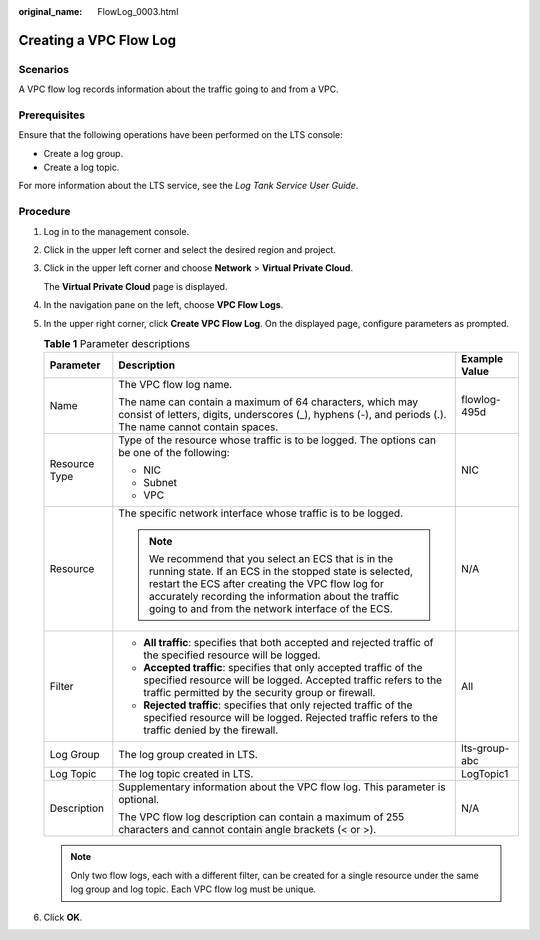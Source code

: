 :original_name: FlowLog_0003.html

.. _FlowLog_0003:

Creating a VPC Flow Log
=======================

Scenarios
---------

A VPC flow log records information about the traffic going to and from a VPC.

Prerequisites
-------------

Ensure that the following operations have been performed on the LTS console:

-  Create a log group.
-  Create a log topic.

For more information about the LTS service, see the *Log Tank Service User Guide*.

Procedure
---------

#. Log in to the management console.

2. Click |image1| in the upper left corner and select the desired region and project.

3. Click |image2| in the upper left corner and choose **Network** > **Virtual Private Cloud**.

   The **Virtual Private Cloud** page is displayed.

4. In the navigation pane on the left, choose **VPC Flow Logs**.
5. In the upper right corner, click **Create VPC Flow Log**. On the displayed page, configure parameters as prompted.

   .. table:: **Table 1** Parameter descriptions

      +-----------------------+---------------------------------------------------------------------------------------------------------------------------------------------------------------------------------------------------------------------------------------------------------------------------------+-----------------------+
      | Parameter             | Description                                                                                                                                                                                                                                                                     | Example Value         |
      +=======================+=================================================================================================================================================================================================================================================================================+=======================+
      | Name                  | The VPC flow log name.                                                                                                                                                                                                                                                          | flowlog-495d          |
      |                       |                                                                                                                                                                                                                                                                                 |                       |
      |                       | The name can contain a maximum of 64 characters, which may consist of letters, digits, underscores (_), hyphens (-), and periods (.). The name cannot contain spaces.                                                                                                           |                       |
      +-----------------------+---------------------------------------------------------------------------------------------------------------------------------------------------------------------------------------------------------------------------------------------------------------------------------+-----------------------+
      | Resource Type         | Type of the resource whose traffic is to be logged. The options can be one of the following:                                                                                                                                                                                    | NIC                   |
      |                       |                                                                                                                                                                                                                                                                                 |                       |
      |                       | -  NIC                                                                                                                                                                                                                                                                          |                       |
      |                       | -  Subnet                                                                                                                                                                                                                                                                       |                       |
      |                       | -  VPC                                                                                                                                                                                                                                                                          |                       |
      +-----------------------+---------------------------------------------------------------------------------------------------------------------------------------------------------------------------------------------------------------------------------------------------------------------------------+-----------------------+
      | Resource              | The specific network interface whose traffic is to be logged.                                                                                                                                                                                                                   | N/A                   |
      |                       |                                                                                                                                                                                                                                                                                 |                       |
      |                       | .. note::                                                                                                                                                                                                                                                                       |                       |
      |                       |                                                                                                                                                                                                                                                                                 |                       |
      |                       |    We recommend that you select an ECS that is in the running state. If an ECS in the stopped state is selected, restart the ECS after creating the VPC flow log for accurately recording the information about the traffic going to and from the network interface of the ECS. |                       |
      +-----------------------+---------------------------------------------------------------------------------------------------------------------------------------------------------------------------------------------------------------------------------------------------------------------------------+-----------------------+
      | Filter                | -  **All traffic**: specifies that both accepted and rejected traffic of the specified resource will be logged.                                                                                                                                                                 | All                   |
      |                       | -  **Accepted traffic**: specifies that only accepted traffic of the specified resource will be logged. Accepted traffic refers to the traffic permitted by the security group or firewall.                                                                                     |                       |
      |                       | -  **Rejected traffic**: specifies that only rejected traffic of the specified resource will be logged. Rejected traffic refers to the traffic denied by the firewall.                                                                                                          |                       |
      +-----------------------+---------------------------------------------------------------------------------------------------------------------------------------------------------------------------------------------------------------------------------------------------------------------------------+-----------------------+
      | Log Group             | The log group created in LTS.                                                                                                                                                                                                                                                   | lts-group-abc         |
      +-----------------------+---------------------------------------------------------------------------------------------------------------------------------------------------------------------------------------------------------------------------------------------------------------------------------+-----------------------+
      | Log Topic             | The log topic created in LTS.                                                                                                                                                                                                                                                   | LogTopic1             |
      +-----------------------+---------------------------------------------------------------------------------------------------------------------------------------------------------------------------------------------------------------------------------------------------------------------------------+-----------------------+
      | Description           | Supplementary information about the VPC flow log. This parameter is optional.                                                                                                                                                                                                   | N/A                   |
      |                       |                                                                                                                                                                                                                                                                                 |                       |
      |                       | The VPC flow log description can contain a maximum of 255 characters and cannot contain angle brackets (< or >).                                                                                                                                                                |                       |
      +-----------------------+---------------------------------------------------------------------------------------------------------------------------------------------------------------------------------------------------------------------------------------------------------------------------------+-----------------------+

   .. note::

      Only two flow logs, each with a different filter, can be created for a single resource under the same log group and log topic. Each VPC flow log must be unique.

6. Click **OK**.

.. |image1| image:: /_static/images/en-us_image_0000001818982734.png
.. |image2| image:: /_static/images/en-us_image_0000001865663109.png
